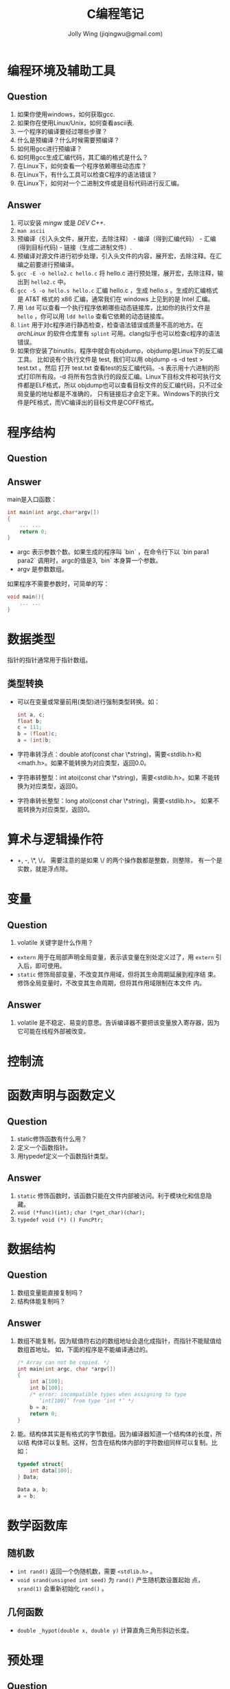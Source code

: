 
#+TITLE: C编程笔记
#+AUTHOR: Jolly Wing (jiqingwu@gmail.com)

* 编程环境及辅助工具
** Question
1. 如果你使用windows，如何获取gcc.
2. 如果你在使用Linux/Unix，如何查看ascii表.
3. 一个程序的编译要经过哪些步骤？
4. 什么是预编译？什么时候需要预编译？
5. 如何用gcc进行预编译？
6. 如何用gcc生成汇编代码，其汇编的格式是什么？
7. 在Linux下，如何查看一个程序依赖哪些动态库？
8. 在Linux下，有什么工具可以检查C程序的语法错误？
9. 在Linux下，如何对一个二进制文件或是目标代码进行反汇编。
** Answer
1. 可以安装 /mingw/ 或是 /DEV C++/.
2. =man ascii=
3. 预编译（引入头文件，展开宏，去除注释） - 编译（得到汇编代码） - 汇编(得到目标代码) - 链接（生成二进制文件）.
4. 预编译对源文件进行初步处理，引入头文件的内容，展开宏，去除注释。在汇编之前要进行预编译。
5. =gcc -E -o hello2.c hello.c= 将 hello.c 进行预处理，展开宏，去除注释，输出到 =hello2.c= 中。
6. =gcc -S -o hello.s hello.c= 汇编 hello.c ，生成 hello.s 。生成的汇编格式是
   AT&T 格式的 x86 汇编，通常我们在 windows 上见到的是 Intel 汇编。
7. 用 =ldd= 可以查看一个执行程序依赖哪些动态链接库，比如你的执行文件是
   =hello= ，你可以用 =ldd hello= 查看它依赖的动态链接库。
8. =lint= 用于对c程序进行静态检查，检查语法错误或质量不高的地方。在
   /archLinux/ 的软件仓库里有 =splint= 可用。clang似乎也可以检查c程序的语法错误。
9. 如果你安装了binutils，程序中就会有objdump，objdump是Linux下的反汇编工具。
   比如说有个执行文件是 test, 我们可以用 objdump -s -d test > test.txt 。然后
   打开 test.txt 查看test的反汇编代码。-s 表示用十六进制的形式打印所有段。-d
   将所有包含执行的段反汇编。Linux下目标文件和可执行文件都是ELF格式，所以
   objdump也可以查看目标文件的反汇编代码，只不过全局变量的地址都是不准确的，
   只有链接后才会定下来。Windows下的执行文件是PE格式，而VC编译出的目标文件是COFF格式。

* 程序结构
** Question
** Answer
main是入口函数：
#+BEGIN_SRC c
int main(int argc,char*argv[])
{
    ... ...
    return 0;
}
#+END_SRC

- argc 表示参数个数。如果生成的程序叫 `bin` ，在命令行下以 `bin
  para1 para2` 调用时，argc的值是3, `bin` 本身算一个参数。
- argv 是参数数组。

如果程序不需要参数时，可简单的写：
#+BEGIN_SRC c
void main(){
    ... ...
}
#+END_SRC

* 数据类型

指针的指针通常用于指针数组。

** 类型转换

- 可以在变量或常量前用(类型)进行强制类型转换。如：
  #+BEGIN_SRC c
  int a, c;
  float b;
  c = 111;
  b = (float)c;
  a = (int)b;
  #+END_SRC
- 字符串转浮点：double atof(const char \*string)，需要<stdlib.h>和
  <math.h>。如果不能转换为对应类型，返回0.0。
- 字符串转整型：int atoi(const char \*string)，需要<stdlib.h>。如果
  不能转换为对应类型，返回0。
- 字符串转长整型：long atol(const char \*string)，需要<stdlib.h>。
  如果不能转换为对应类型，返回0。

* 算术与逻辑操作符

- +, -, \*, \/。 需要注意的是如果 \/ 的两个操作数都是整数，则整除，
  有一个是实数，就是浮点除。

* 变量
** Question
1. volatile 关键字是什么作用？

- =extern= 用于在局部声明全局变量，表示该变量在别处定义过了，用
  =extern= 引入后，即可使用。
- =static= 修饰局部变量，不改变其作用域，但将其生命周期延展到程序结
  束。修饰全局变量时，不改变其生命周期，但将其作用域限制在本文件
  内。
** Answer
1. volatile 是不稳定、易变的意思。告诉编译器不要把该变量放入寄存器，因为它可能在线程外部被改变。
* 控制流

* 函数声明与函数定义
** Question
1. static修饰函数有什么用？
2. 定义一个函数指针。
3. 用typedef定义一个函数指针类型。
** Answer
1. =static= 修饰函数时，该函数只能在文件内部被访问。利于模块化和信息隐藏。
2. =void (*func)(int);=  =char (*get_char)(char);=
3. =typedef void (*) () FuncPtr;=

* 数据结构
** Question
1. 数组变量能直接复制吗？
2. 结构体能复制吗？
** Answer
1. 数组不能复制，因为赋值符右边的数组地址会退化成指针，而指针不能赋值给数组首地址。
   如，下面的程序是不能编译通过的。
   #+BEGIN_SRC c
   /* Array can not be copied. */
   int main(int argc, char *argv[])
   {
       int a[100];
       int b[100];
       /* error: incompatible types when assigning to type
          ‘int[100]’ from type ‘int *’ */
       b = a;
       return 0;
   }
   #+END_SRC
2. 能。结构体其实是有格式的字节数组。因为编译器知道一个结构体的长度，所以结
   构体可以复制。这样，包含在结构体内部的字符数组同样可以复制。比如：
   #+BEGIN_SRC c    
   typedef struct{
       int data[100];
   } Data;
   
   Data a, b;
   a = b;
   #+END_SRC


* 数学函数库

** 随机数

- =int rand()= 返回一个伪随机数，需要 =<stdlib.h>= 。
- =void srand(unsigned int seed)= 为 =rand()= 产生随机数设置起始
  点， =srand(1)= 会重新初始化 =rand()= 。

** 几何函数

- =double _hypot(double x, double y)= 计算直角三角形斜边长度。


* 预处理

** Question
1. 下面是一个交换两个整型值的宏：
   #+BEGIN_SRC c
   #include <stdio.h>
   
   #define SWAP(a,b)       \
       do{                 \
           int t = a;      \
           a = b;          \
           b = t;          \
       }while(0)
   
   int main()
   {
       int c=1, d=2;
       int t;  // 测试 SWAP 与环境的兼容性
   
       SWAP(c,d);
   
       printf("c:%d d:%d\n", c, d);
       return 0;
   }
   #+END_SRC
   do{...}while(0) 有什么作用？

** Answer
1. 使用 =do{...}while(0)= ， 中间的语句用大括号括起来了，所以是另一个命名空
   间，其中的新变量 t 不会发生命名冲突。

** 用#字符串化

标题我没打错，这里要说的就是井号，#的功能是将其后面的 宏参数进行字符串化操作。比如下面代码中的宏：

#+BEGIN_SRC c
#define WARN_IF(EXP) \
do{ if (EXP) \
    fprintf(stderr, "Warning: " #EXP "\n"); } \
while(0) 
#+END_SRC

那么实际使用中会出现下面所示的替换过程：
~WARN_IF (divider == 0);~ 被替换为
#+BEGIN_SRC c
do { if (divider == 0) 
    fprintf(stderr, "Warning: " "divider == 0" "\n"); 
} while(0); 
#+END_SRC

需要注意的是C语言中多个双引号字符串放在一起会自动连接起来，所以如果 divider 为 0 的话，就会打印出：
: Warning: divider == 0

** 连接符##

#还是比较少用的，##却比较流行，在linux0.01中就用到过。##被称为连接符，用来将
两个记号（编译原理中的词汇）连接为一个记号。看下面的例子吧（add.c）：

#+BEGIN_SRC c
#include <stdio.h>

#define add(Type)               \
Type add##Type(Type a, Type b){ \
    return a+b;                 \
}
#+END_SRC

下面两条是奇迹发生的地方
#+BEGIN_SRC c
add(int)
add(double)

int main()
{
    int a = addint(1, 2);
    double d = adddouble(1.5, 1.5);

    printf("a:%d d:%lf\n", a, d);
    return 0;
}
#+END_SRC
那两行被替换后是这个样子的：
#+BEGIN_SRC c
int addint(int a, int b){ return a+b; }
double adddouble(double a, double b){ return a+b; }
#+END_SRC



* 关键字
由ANSI标准定义的C语言关键字共32个 :

  auto double int struct break else long switch

  case enum register typedef char extern return union

  const float short unsigned continue for signed void

  default goto sizeof volatile do if while static

  根据关键字的作用，可以将关键字分为数据类型关键字和流程控制关键字两大类。

  1 数据类型关键字

  A基本数据类型（5个）

  void ：声明函数无返回值或无参数，声明无类型指针，显式丢弃运算结果

  char ：字符型类型数据，属于整型数据的一种

  int ：整型数据，通常为编译器指定的机器字长

  float ：单精度浮点型数据，属于浮点数据的一种

  double ：双精度浮点型数据，属于浮点数据的一种

  B 类型修饰关键字（4个）

  short ：修饰int，短整型数据，可省略被修饰的int。

  long ：修饰int，长整形数据，可省略被修饰的int。

  signed ：修饰整型数据，有符号数据类型

  unsigned ：修饰整型数据，无符号数据类型

  C 复杂类型关键字（5个）

  struct ：结构体声明

  union ：共用体声明

  enum ：枚举声明

  typedef ：声明类型别名

  sizeof ：得到特定类型或特定类型变量的大小

  D 存储级别关键字（6个）

  auto ：指定为自动变量，由编译器自动分配及释放。通常在栈上分配

  static ：指定为静态变量，分配在静态变量区，修饰函数时，指定函数作用域为文件内部

  register ：指定为寄存器变量，建议编译器将变量存储到寄存器中使用，也可以修饰函数形参，建议编译器通过寄存器而不是堆栈传递参数

  extern ：指定对应变量为外部变量，即在另外的目标文件中定义，

  const ：与volatile合称“cv特性”，指定变量不可被当前线程/进程改变（但有可能被系统或其他线程/进程改变）

  volatile ：与const合称“cv特性”，指定变量的值有可能会被系统或其他进程/线程改变，强制编译器每次从内存中取得该变量的值

  2 流程控制关键字

  A 跳转结构（4个）

  return ：用在函数体中，返回特定值（或者是void值，即不返回值）

  continue ：结束当前循环，开始下一轮循环

  break ：跳出当前循环或switch结构

  goto ：无条件跳转语句

  B 分支结构（5个）

  if ：条件语句

  else ：条件语句否定分支（与if连用）

  switch ：开关语句（多重分支语句）

  case ：开关语句中的分支标记

  default ：开关语句中的“其他”分治，可选。

  C 循环结构（3个）

  for ：for循环结构，for(1;2;3)4;的执行顺序为1->2->4->3->2...循环，其中2为循环条件

  do ：do循环结构，do 1 while(2); 的执行顺序是 1->2->1...循环，2为循环条件

  while ：while循环结构，while(1) 2; 的执行顺序是1->2->1...循环，1为循环条件

  以上循环语句，当循环条件表达式为真则继续循环，为假则跳出循环。

auto 声明变量为一般形式的变量。其实，我们平时用的大部分变量都是这种类型。

break 强行中断语句。一种用法是在switch语句中扮演将case中断的角色，另一个用法是扮演强迫一般循环(for,while,do while)语句中断。

case 见switch语句说明。

char 声明一个变量为字符型。占1个字节，表示256个不同的值。在C语言系统中，这些值是根据ASCII码排列的，包含小写字母，大写字母，数字，标点符号及其它一些特殊符号，

const 声明一个值为常量。一旦声明后，这个值在整个程序中都不会变化,直到程序结束。

continue 和break语句类似，但continue令循环重新回到测试位置，而忽略continue和循环终止之间的程序语句。

default 见switch的说明。

do 与while连用组成循环语句。它与for和while的不同在于：for,while循环将条件放在开始，而do...while则把条件放在后面判断循环体是否结束。格式：

  do{循环体}while(条件表达式);

double 声明一个变量为双精度浮点型。占4个字节，可表示16位有效数字。

else 见if的说明。

enum 枚举数据类型标识符

extern  

float 声明一个变量为浮点型。占4个字节，可表示8位有效数字。

for 循环控制标识。格式为：

  for(表达式1；表达式2；表达式3）{...语句...}

它常用来控制指定次数的循环，如：

  for(i=0;i<10;i++) printf("%d",i); 便可循环10次。

注意：括号中的3个表达式任何一个都可省略，但分号不可省略。

goto 无条件跳转语句。好的结构化程序应尽量避免使用此语句，因为它会破坏程序的结构性和可读性。调用语法：goto label;

其中label为位置标识，即告诉goto语句要跳到哪儿。label后面要加上冒号。

if 判断语句标志。格式为：

  if(条件表达式){...语句...}

它常和else连用，用于选择执行一个语句或一组语句。格式为：

  if(条件表达式){...语句...} else{...语句...}

int 声明一个变量为整型。占2个字节，最大表示范围：-32768到32767（十进制）。

long 声明一个变量为长整型。长整型变量占4个字节，最大表示范围：-2147483648（十进制）到2147483647（十进制）。

register 将所声明的变量放在寄存器中，这样可加快程序的速度。如果寄存器内没有足够的空间，系统便会在内存中分配auto变量给你。通常此命令对设计操作系统的程序员有用，对一般程序员用处不大。特别的,turbo c2.0从来也不会将变量放到寄存器中。当你用register声明一个变量后。他自动将它放到内存中。 

return 返回结果标识符。常用在子函数中，用于返回所要得到的值。也可用于main()函数中：

main(){......return 0；}有的程序员习惯于这种形式。

short 声明一个变量为短整型。短整型占2个字节，最大表示范围：-32768到32767.

signed 

sizeof 计算变量的长度。用法：sizeof(变量类型);

static 声明一个变量为局部静态变量。

struct 结构数据类型标识符。

switch 判断语句标识符。主要用于有很多可能的结果的情况，一般必须和case语句连用还常与default连用，意义是若case中的条件都不成立就执行default后的语句。格式：

  switch(变量){case 条件1：{...语句... break;}

        case 条件2：{...语句... break;}...

         default:  {...语句...break;}  }

typedef  

union 联合数据类型标识符。

unsigned 声明一个变量为无符号型。格式：unsigned 变量类型 变量名称；如：unsigned int a;

void 声明变量或函数为无值型的。比如，很多程序员习惯将main()函数声明成void型。即：

void main(){.......} 

volatile 声明一个变量为可能意外变化的量（相对于const而言）。

while 循环控制标识符，和for基本相同，但不如for表达式丰富。具体用那一个，通常看个人习惯，特殊情况下用其中一个比另一个简洁一些。格式：

  while(条件表达式){...语句...} 如：

  while(!kbhit()) printf("any key for quit\n");

